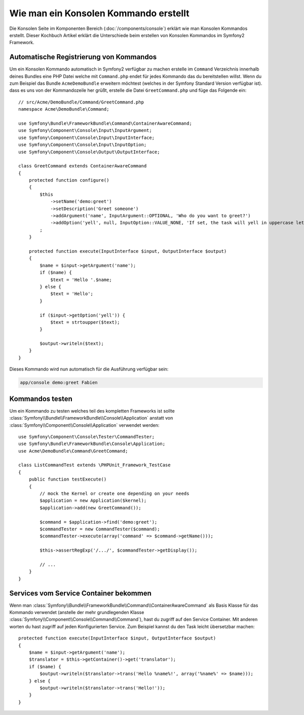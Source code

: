 .. index::
   single: Konsole; Kommando erstellen

Wie man ein Konsolen Kommando erstellt
======================================

Die Konsolen Seite im Komponenten Bereich (:doc:`/components/console`) erklärt
wie man Konsolen Kommandos erstellt. Dieser Kochbuch Artikel erklärt die Unterschiede
beim erstellen von Konsolen Kommandos im Symfony2 Framework.

Automatische Registrierung von Kommandos
----------------------------------------

Um ein Konsolen Kommando automatisch in Symfony2 verfügbar zu machen erstelle im
``Command`` Verzeichnis innerhalb deines Bundles eine PHP Datei welche mit 
``Command.php`` endet für jedes Kommando das du bereitstellen willst. Wenn du zum Beispiel
das Bundle ``AcmeDemoBundle`` erweitern möchtest (welches in der Symfony Standard
Version verfügbar ist). dass es uns von der Kommandozeile her grüßt, erstelle die Datei ``GreetCommand.php`` und
füge das Folgende ein::

    // src/Acme/DemoBundle/Command/GreetCommand.php
    namespace Acme\DemoBundle\Command;

    use Symfony\Bundle\FrameworkBundle\Command\ContainerAwareCommand;
    use Symfony\Component\Console\Input\InputArgument;
    use Symfony\Component\Console\Input\InputInterface;
    use Symfony\Component\Console\Input\InputOption;
    use Symfony\Component\Console\Output\OutputInterface;

    class GreetCommand extends ContainerAwareCommand
    {
        protected function configure()
        {
            $this
                ->setName('demo:greet')
                ->setDescription('Greet someone')
                ->addArgument('name', InputArgument::OPTIONAL, 'Who do you want to greet?')
                ->addOption('yell', null, InputOption::VALUE_NONE, 'If set, the task will yell in uppercase letters')
            ;
        }

        protected function execute(InputInterface $input, OutputInterface $output)
        {
            $name = $input->getArgument('name');
            if ($name) {
                $text = 'Hello '.$name;
            } else {
                $text = 'Hello';
            }

            if ($input->getOption('yell')) {
                $text = strtoupper($text);
            }

            $output->writeln($text);
        }
    }

Dieses Kommando wird nun automatisch für die Ausführung verfügbar sein:

.. code-block:: bash

    app/console demo:greet Fabien

Kommandos testen
----------------

Um ein Kommando zu testen welches teil des kompletten Frameworks ist sollte :class:`Symfony\\Bundle\\FrameworkBundle\\Console\\Application`
anstatt von :class:`Symfony\\Component\\Console\\Application` verwendet werden::

    use Symfony\Component\Console\Tester\CommandTester;
    use Symfony\Bundle\FrameworkBundle\Console\Application;
    use Acme\DemoBundle\Command\GreetCommand;

    class ListCommandTest extends \PHPUnit_Framework_TestCase
    {
        public function testExecute()
        {
            // mock the Kernel or create one depending on your needs
            $application = new Application($kernel);
            $application->add(new GreetCommand());

            $command = $application->find('demo:greet');
            $commandTester = new CommandTester($command);
            $commandTester->execute(array('command' => $command->getName()));

            $this->assertRegExp('/.../', $commandTester->getDisplay());

            // ...
        }
    }

Services vom Service Container bekommen
---------------------------------------

Wenn man :class:`Symfony\\Bundle\\FrameworkBundle\\Command\\ContainerAwareCommand` 
als Basis Klasse für das Kommando verwendet (anstelle der mehr grundlegenden Klasse 
:class:`Symfony\\Component\\Console\\Command\\Command`), hast du zugriff auf den
Service Container. Mit anderen worten du hast zugriff auf jeden Konfigurierten Service.
Zum Beispiel kannst du den Task leicht übersetzbar machen::

    protected function execute(InputInterface $input, OutputInterface $output)
    {
        $name = $input->getArgument('name');
        $translator = $this->getContainer()->get('translator');
        if ($name) {
            $output->writeln($translator->trans('Hello %name%!', array('%name%' => $name)));
        } else {
            $output->writeln($translator->trans('Hello!'));
        }
    }
